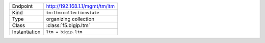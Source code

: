 .. table::

    +-----------------+--------------------------------------------------+
    | Endpoint        | http://192.168.1.1/mgmt/tm/ltm                   |
    +-----------------+--------------------------------------------------+
    | Kind            | ``tm:ltm:collectionstate``                       |
    +-----------------+--------------------------------------------------+
    | Type            | organizing collection                            |
    +-----------------+--------------------------------------------------+
    | Class           | :class:`f5.bigip.ltm`                            |
    +-----------------+--------------------------------------------------+
    | Instantiation   | ``ltm = bigip.ltm``                              |
    +-----------------+--------------------------------------------------+